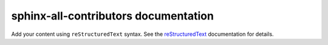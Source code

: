 sphinx-all-contributors documentation
=====================================

Add your content using ``reStructuredText`` syntax. See the
`reStructuredText <https://www.sphinx-doc.org/en/master/usage/restructuredtext/index.html>`_
documentation for details.


.. all-contributors:: ../.all-contributorsrc
